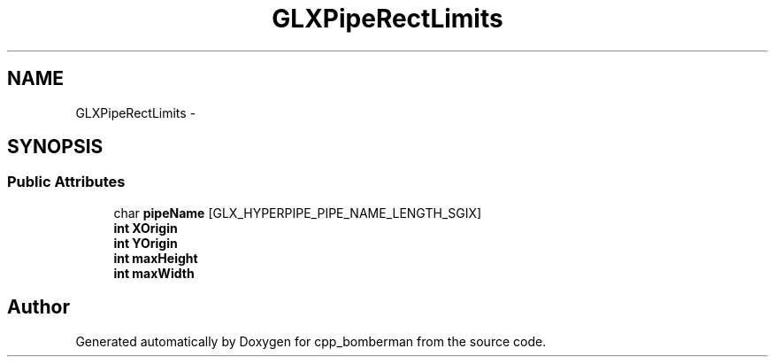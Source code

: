 .TH "GLXPipeRectLimits" 3 "Sun Jun 7 2015" "Version 0.42" "cpp_bomberman" \" -*- nroff -*-
.ad l
.nh
.SH NAME
GLXPipeRectLimits \- 
.SH SYNOPSIS
.br
.PP
.SS "Public Attributes"

.in +1c
.ti -1c
.RI "char \fBpipeName\fP [GLX_HYPERPIPE_PIPE_NAME_LENGTH_SGIX]"
.br
.ti -1c
.RI "\fBint\fP \fBXOrigin\fP"
.br
.ti -1c
.RI "\fBint\fP \fBYOrigin\fP"
.br
.ti -1c
.RI "\fBint\fP \fBmaxHeight\fP"
.br
.ti -1c
.RI "\fBint\fP \fBmaxWidth\fP"
.br
.in -1c

.SH "Author"
.PP 
Generated automatically by Doxygen for cpp_bomberman from the source code\&.
